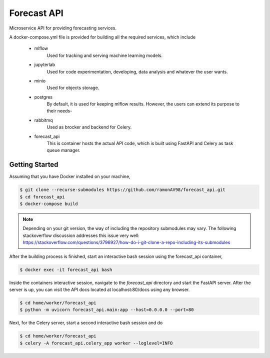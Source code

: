 ============
Forecast API
============

Microservice API for providing forecasting services.

A docker-compose.yml file is provided for building all the required services, which include

    * mlflow
        Used for tracking and serving machine learning models.
    
    * jupyterlab
        Used for code experimentation, developing, data analysis and whatever the user wants.  
    
    * minio
        Used for objects storage.

    * postgres
        By default, it is used for keeping mlflow results. However, the users can extend its purpose to their needs-
    
    * rabbitmq
        Used as brocker and backend for Celery.

    * forecast_api
        This is container hosts the actual API code, which is built using FastAPI and Celery as task queue manager. 



Getting Started
---------------
Assuming that you have Docker installed on your machine,

.. code-block:: sh

    $ git clone --recurse-submodules https://github.com/ramonAV98/forecast_api.git
    $ cd forecast_api
    $ docker-compose build

.. note::
    Depending on your git version, the way of including the repository
    submodules may vary. The following stackoverflow discussion addresses this
    issue very well: https://stackoverflow.com/questions/3796927/how-do-i-git-clone-a-repo-including-its-submodules


After the building process is finished, start an interactive bash
session using the forecast_api container,

.. code-block:: sh

    $ docker exec -it forecast_api bash


Inside the containers interactive session, navigate to the `forecast_api`
directory and start the FastAPI server. After the server is up, you can visit
the API docs located at localhost:80/docs using any browser.

.. code-block:: sh

    $ cd home/worker/forecast_api
    $ python -m uvicorn forecast_api.main:app --host=0.0.0.0 --port=80


Next, for the Celery server, start a second interactive bash session and do

.. code-block:: sh

    $ cd home/worker/forecast_api
    $ celery -A forecast_api.celery_app worker --loglevel=INFO



















